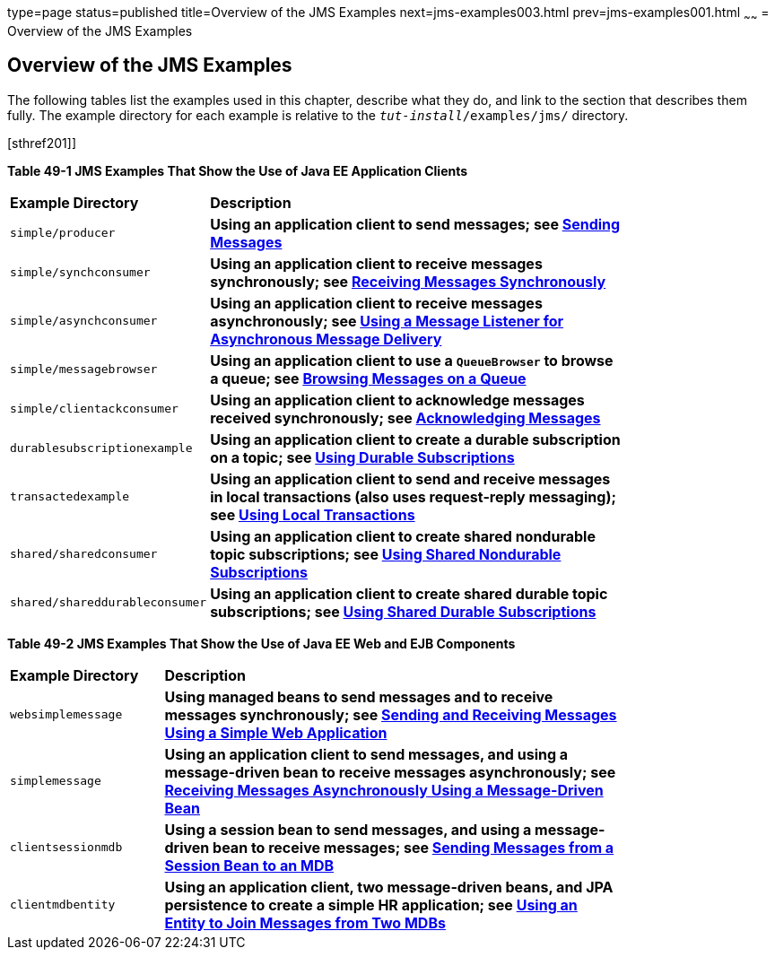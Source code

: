 type=page
status=published
title=Overview of the JMS Examples
next=jms-examples003.html
prev=jms-examples001.html
~~~~~~
= Overview of the JMS Examples


[[BABEFBHJ]][[overview-of-the-jms-examples]]

Overview of the JMS Examples
----------------------------

The following tables list the examples used in this chapter, describe
what they do, and link to the section that describes them fully. The
example directory for each example is relative to the
`_tut-install_/examples/jms/` directory.

[[sthref200]][sthref201]]

*Table 49-1 JMS Examples That Show the Use of Java EE Application Clients*

[width="80%",cols="20%,60%s"]
|=======================================================================
|*Example Directory* |*Description*
|`simple/producer` |Using an application client to send messages; see
link:jms-examples003.html#BABIHCAE[Sending Messages]

|`simple/synchconsumer` |Using an application client to receive messages
synchronously; see link:jms-examples003.html#BNCFB[Receiving Messages
Synchronously]

|`simple/asynchconsumer` |Using an application client to receive
messages asynchronously; see link:jms-examples003.html#BNCFH[Using a
Message Listener for Asynchronous Message Delivery]

|`simple/messagebrowser` |Using an application client to use a
`QueueBrowser` to browse a queue; see
link:jms-examples003.html#BNCFL[Browsing Messages on a Queue]

|`simple/clientackconsumer` |Using an application client to acknowledge
messages received synchronously; see
link:jms-examples003.html#BNCFX[Acknowledging Messages]

|`durablesubscriptionexample` |Using an application client to create a
durable subscription on a topic; see
link:jms-examples004.html#BNCGG[Using Durable Subscriptions]

|`transactedexample` |Using an application client to send and receive
messages in local transactions (also uses request-reply messaging); see
link:jms-examples004.html#BNCGJ[Using Local Transactions]

|`shared/sharedconsumer` |Using an application client to create shared
nondurable topic subscriptions; see
link:jms-examples005.html#BABIBEAC[Using Shared Nondurable Subscriptions]

|`shared/shareddurableconsumer` |Using an application client to create
shared durable topic subscriptions; see
link:jms-examples005.html#BABEJBHA[Using Shared Durable Subscriptions]
|=======================================================================


[[sthref202]][[sthref203]]

*Table 49-2 JMS Examples That Show the Use of Java EE Web and EJB
Components*

[width="80%",cols="20%,60%s"]
|=======================================================================
|*Example Directory* |*Description*
|`websimplemessage` |Using managed beans to send messages and to receive
messages synchronously; see link:jms-examples006.html#BABBABFC[Sending
and Receiving Messages Using a Simple Web Application]

|`simplemessage` |Using an application client to send messages, and
using a message-driven bean to receive messages asynchronously; see
link:jms-examples007.html#BNBPK[Receiving Messages Asynchronously Using a
Message-Driven Bean]

|`clientsessionmdb` |Using a session bean to send messages, and using a
message-driven bean to receive messages; see
link:jms-examples008.html#BNCGW[Sending Messages from a Session Bean to
an MDB]

|`clientmdbentity` |Using an application client, two message-driven
beans, and JPA persistence to create a simple HR application; see
link:jms-examples009.html#BNCHF[Using an Entity to Join Messages from Two
MDBs]
|=======================================================================
